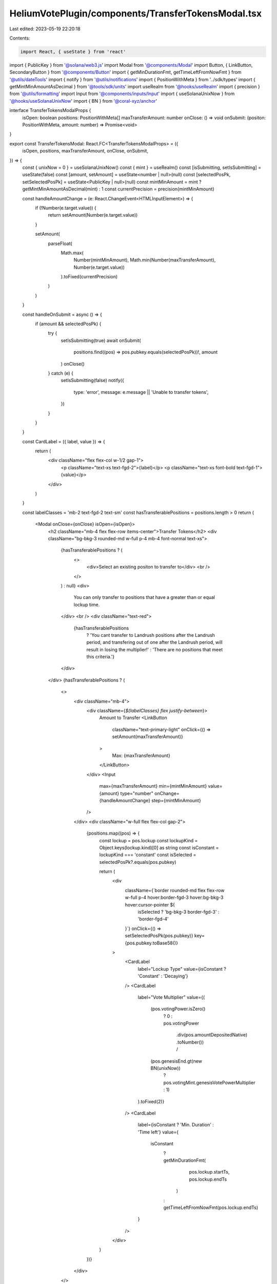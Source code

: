 HeliumVotePlugin/components/TransferTokensModal.tsx
===================================================

Last edited: 2023-05-19 22:20:18

Contents:

.. code-block:: tsx

    import React, { useState } from 'react'
import { PublicKey } from '@solana/web3.js'
import Modal from '@components/Modal'
import Button, { LinkButton, SecondaryButton } from '@components/Button'
import { getMinDurationFmt, getTimeLeftFromNowFmt } from '@utils/dateTools'
import { notify } from '@utils/notifications'
import { PositionWithMeta } from '../sdk/types'
import { getMintMinAmountAsDecimal } from '@tools/sdk/units'
import useRealm from '@hooks/useRealm'
import { precision } from '@utils/formatting'
import Input from '@components/inputs/Input'
import { useSolanaUnixNow } from '@hooks/useSolanaUnixNow'
import { BN } from '@coral-xyz/anchor'

interface TransferTokensModalProps {
  isOpen: boolean
  positions: PositionWithMeta[]
  maxTransferAmount: number
  onClose: () => void
  onSubmit: (positon: PositionWithMeta, amount: number) => Promise<void>
}

export const TransferTokensModal: React.FC<TransferTokensModalProps> = ({
  isOpen,
  positions,
  maxTransferAmount,
  onClose,
  onSubmit,
}) => {
  const { unixNow = 0 } = useSolanaUnixNow()
  const { mint } = useRealm()
  const [isSubmitting, setIsSubmitting] = useState(false)
  const [amount, setAmount] = useState<number | null>(null)
  const [selectedPosPk, setSelectedPosPk] = useState<PublicKey | null>(null)
  const mintMinAmount = mint ? getMintMinAmountAsDecimal(mint) : 1
  const currentPrecision = precision(mintMinAmount)

  const handleAmountChange = (e: React.ChangeEvent<HTMLInputElement>) => {
    if (!Number(e.target.value)) {
      return setAmount(Number(e.target.value))
    }

    setAmount(
      parseFloat(
        Math.max(
          Number(mintMinAmount),
          Math.min(Number(maxTransferAmount), Number(e.target.value))
        ).toFixed(currentPrecision)
      )
    )
  }

  const handleOnSubmit = async () => {
    if (amount && selectedPosPk) {
      try {
        setIsSubmitting(true)
        await onSubmit(
          positions.find((pos) => pos.pubkey.equals(selectedPosPk))!,
          amount
        )
        onClose()
      } catch (e) {
        setIsSubmitting(false)
        notify({
          type: 'error',
          message: e.message || 'Unable to transfer tokens',
        })
      }
    }
  }

  const CardLabel = ({ label, value }) => {
    return (
      <div className="flex flex-col w-1/2 gap-1">
        <p className="text-xs text-fgd-2">{label}</p>
        <p className="text-xs font-bold text-fgd-1">{value}</p>
      </div>
    )
  }

  const labelClasses = 'mb-2 text-fgd-2 text-sm'
  const hasTransferablePositions = positions.length > 0
  return (
    <Modal onClose={onClose} isOpen={isOpen}>
      <h2 className="mb-4 flex flex-row items-center">Transfer Tokens</h2>
      <div className="bg-bkg-3 rounded-md w-full p-4 mb-4 font-normal text-xs">
        {hasTransferablePositions ? (
          <>
            <div>Select an existing positon to transfer to</div>
            <br />
          </>
        ) : null}
        <div>
          You can only transfer to positions that have a greater than or equal
          lockup time.
        </div>
        <br />
        <div className="text-red">
          {hasTransferablePositions
            ? 'You cant transfer to Landrush positions after the Landrush period, and transfering out of one after the Landrush period, will result in losing the multiplier!'
            : 'There are no positions that meet this criteria.'}
        </div>
      </div>
      {hasTransferablePositions ? (
        <>
          <div className="mb-4">
            <div className={`${labelClasses} flex justify-between`}>
              Amount to Transfer
              <LinkButton
                className="text-primary-light"
                onClick={() => setAmount(maxTransferAmount)}
              >
                Max: {maxTransferAmount}
              </LinkButton>
            </div>
            <Input
              max={maxTransferAmount}
              min={mintMinAmount}
              value={amount}
              type="number"
              onChange={handleAmountChange}
              step={mintMinAmount}
            />
          </div>
          <div className="w-full flex flex-col gap-2">
            {positions.map((pos) => {
              const lockup = pos.lockup
              const lockupKind = Object.keys(lockup.kind)[0] as string
              const isConstant = lockupKind === 'constant'
              const isSelected = selectedPosPk?.equals(pos.pubkey)

              return (
                <div
                  className={`border rounded-md flex flex-row w-full p-4 hover:border-fgd-3 hover:bg-bkg-3 hover:cursor-pointer ${
                    isSelected ? 'bg-bkg-3 border-fgd-3' : 'border-fgd-4'
                  }`}
                  onClick={() => setSelectedPosPk(pos.pubkey)}
                  key={pos.pubkey.toBase58()}
                >
                  <CardLabel
                    label="Lockup Type"
                    value={isConstant ? 'Constant' : 'Decaying'}
                  />
                  <CardLabel
                    label="Vote Multiplier"
                    value={(
                      (pos.votingPower.isZero()
                        ? 0
                        : pos.votingPower
                            .div(pos.amountDepositedNative)
                            .toNumber()) /
                      (pos.genesisEnd.gt(new BN(unixNow))
                        ? pos.votingMint.genesisVotePowerMultiplier
                        : 1)
                    ).toFixed(2)}
                  />
                  <CardLabel
                    label={isConstant ? 'Min. Duration' : 'Time left'}
                    value={
                      isConstant
                        ? getMinDurationFmt(
                            pos.lockup.startTs,
                            pos.lockup.endTs
                          )
                        : getTimeLeftFromNowFmt(pos.lockup.endTs)
                    }
                  />
                </div>
              )
            })}
          </div>
        </>
      ) : null}
      <div className="flex flex-col pt-4">
        <Button
          className="mb-4"
          onClick={handleOnSubmit}
          isLoading={isSubmitting}
          disabled={!selectedPosPk || !amount || isSubmitting}
        >
          Transfer Tokens
        </Button>
        <SecondaryButton onClick={onClose}>Cancel</SecondaryButton>
      </div>
    </Modal>
  )
}


